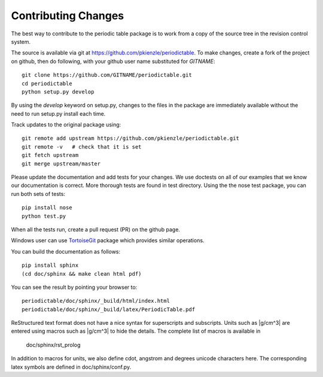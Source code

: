 .. _contributing:

********************
Contributing Changes
********************

The best way to contribute to the periodic table package is to work
from a copy of the source tree in the revision control system.

The source is available via git at `<https://github.com/pkienzle/periodictable>`_.
To make changes, create a fork of the project on github, then do following,
with your github user name substituted for *GITNAME*::

    git clone https://github.com/GITNAME/periodictable.git
    cd periodictable
    python setup.py develop

By using the *develop* keyword on setup.py, changes to the files in the
package are immediately available without the need to run setup.py
install each time.

Track updates to the original package using::

    git remote add upstream https://github.com/pkienzle/periodictable.git
    git remote -v   # check that it is set
    git fetch upstream
    git merge upstream/master

Please update the documentation and add tests for your changes.  We use
doctests on all of our examples that we know our documentation is correct.
More thorough tests are found in test directory.  Using the the nose test
package, you can run both sets of tests::

    pip install nose
    python test.py

When all the tests run, create a pull request (PR) on the github page.

Windows user can use `TortoiseGit <http://code.google.com/p/tortoisegit/>`_
package which provides similar operations.

You can build the documentation as follows::

    pip install sphinx
    (cd doc/sphinx && make clean html pdf)

You can see the result by pointing your browser to::

    periodictable/doc/sphinx/_build/html/index.html
    periodictable/doc/sphinx/_build/latex/PeriodicTable.pdf

ReStructured text format does not have a nice syntax for superscripts and
subscripts.  Units such as |g/cm^3| are entered using macros such as
\|g/cm^3| to hide the details.  The complete list of macros is available in

        doc/sphinx/rst_prolog

In addition to macros for units, we also define cdot, angstrom and degrees
unicode characters here.  The corresponding latex symbols are defined in
doc/sphinx/conf.py.
